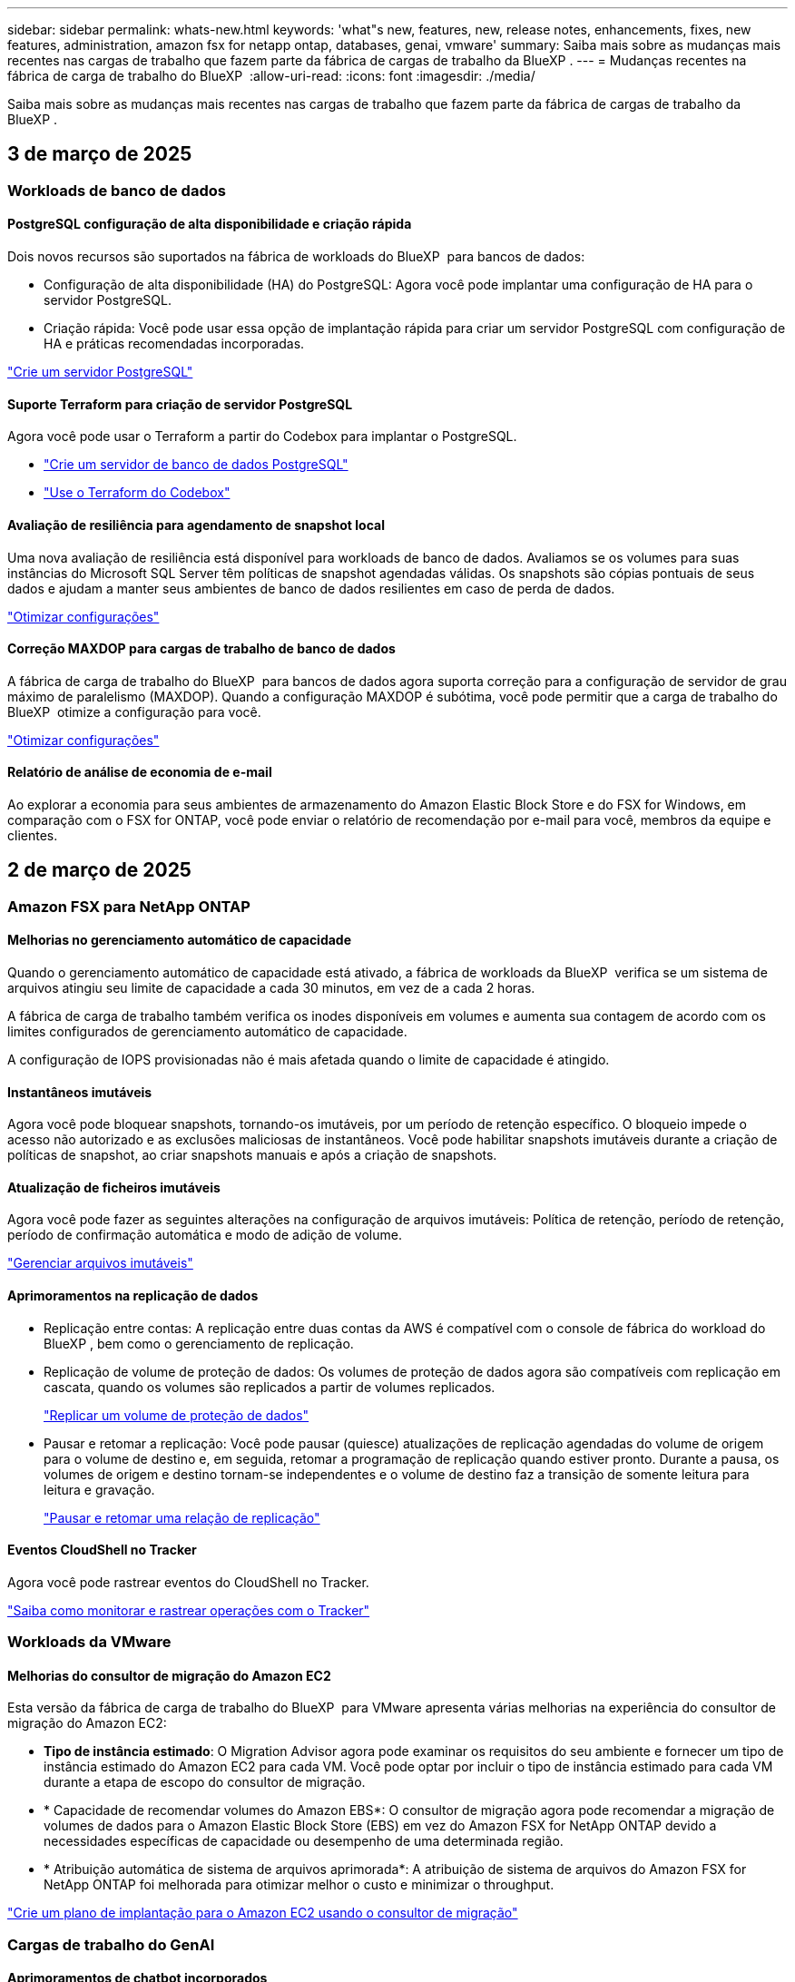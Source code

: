 ---
sidebar: sidebar 
permalink: whats-new.html 
keywords: 'what"s new, features, new, release notes, enhancements, fixes, new features, administration, amazon fsx for netapp ontap, databases, genai, vmware' 
summary: Saiba mais sobre as mudanças mais recentes nas cargas de trabalho que fazem parte da fábrica de cargas de trabalho da BlueXP . 
---
= Mudanças recentes na fábrica de carga de trabalho do BlueXP 
:allow-uri-read: 
:icons: font
:imagesdir: ./media/


[role="lead"]
Saiba mais sobre as mudanças mais recentes nas cargas de trabalho que fazem parte da fábrica de cargas de trabalho da BlueXP .



== 3 de março de 2025



=== Workloads de banco de dados



==== PostgreSQL configuração de alta disponibilidade e criação rápida

Dois novos recursos são suportados na fábrica de workloads do BlueXP  para bancos de dados:

* Configuração de alta disponibilidade (HA) do PostgreSQL: Agora você pode implantar uma configuração de HA para o servidor PostgreSQL.
* Criação rápida: Você pode usar essa opção de implantação rápida para criar um servidor PostgreSQL com configuração de HA e práticas recomendadas incorporadas.


link:https://review.docs.netapp.com/us-en/workload-databases_explore-savings-updates/create-postgresql-server.html["Crie um servidor PostgreSQL"]



==== Suporte Terraform para criação de servidor PostgreSQL

Agora você pode usar o Terraform a partir do Codebox para implantar o PostgreSQL.

* link:https://docs.netapp.com/us-en/workload-databases/create-postgresql-server.html["Crie um servidor de banco de dados PostgreSQL"^]
* link:https://docs.netapp.com/us-en/workload-setup-admin/use-codebox.html["Use o Terraform do Codebox"^]




==== Avaliação de resiliência para agendamento de snapshot local

Uma nova avaliação de resiliência está disponível para workloads de banco de dados. Avaliamos se os volumes para suas instâncias do Microsoft SQL Server têm políticas de snapshot agendadas válidas. Os snapshots são cópias pontuais de seus dados e ajudam a manter seus ambientes de banco de dados resilientes em caso de perda de dados.

link:https://docs.netapp.com/us-en/workload-databases/optimize-configurations.html["Otimizar configurações"]



==== Correção MAXDOP para cargas de trabalho de banco de dados

A fábrica de carga de trabalho do BlueXP  para bancos de dados agora suporta correção para a configuração de servidor de grau máximo de paralelismo (MAXDOP). Quando a configuração MAXDOP é subótima, você pode permitir que a carga de trabalho do BlueXP  otimize a configuração para você.

link:https://docs.netapp.com/us-en/workload-databases/optimize-configurations.html["Otimizar configurações"]



==== Relatório de análise de economia de e-mail

Ao explorar a economia para seus ambientes de armazenamento do Amazon Elastic Block Store e do FSX for Windows, em comparação com o FSX for ONTAP, você pode enviar o relatório de recomendação por e-mail para você, membros da equipe e clientes.



== 2 de março de 2025



=== Amazon FSX para NetApp ONTAP



==== Melhorias no gerenciamento automático de capacidade

Quando o gerenciamento automático de capacidade está ativado, a fábrica de workloads da BlueXP  verifica se um sistema de arquivos atingiu seu limite de capacidade a cada 30 minutos, em vez de a cada 2 horas.

A fábrica de carga de trabalho também verifica os inodes disponíveis em volumes e aumenta sua contagem de acordo com os limites configurados de gerenciamento automático de capacidade.

A configuração de IOPS provisionadas não é mais afetada quando o limite de capacidade é atingido.



==== Instantâneos imutáveis

Agora você pode bloquear snapshots, tornando-os imutáveis, por um período de retenção específico. O bloqueio impede o acesso não autorizado e as exclusões maliciosas de instantâneos. Você pode habilitar snapshots imutáveis durante a criação de políticas de snapshot, ao criar snapshots manuais e após a criação de snapshots.



==== Atualização de ficheiros imutáveis

Agora você pode fazer as seguintes alterações na configuração de arquivos imutáveis: Política de retenção, período de retenção, período de confirmação automática e modo de adição de volume.

link:https://docs.netapp.com/us-en/workload-fsx-ontap/manage-immutable-files.html["Gerenciar arquivos imutáveis"^]



==== Aprimoramentos na replicação de dados

* Replicação entre contas: A replicação entre duas contas da AWS é compatível com o console de fábrica do workload do BlueXP , bem como o gerenciamento de replicação.
* Replicação de volume de proteção de dados: Os volumes de proteção de dados agora são compatíveis com replicação em cascata, quando os volumes são replicados a partir de volumes replicados.
+
link:https://docs.netapp.com/us-en/workload-fsx-ontap/cascade-replication.html["Replicar um volume de proteção de dados"]

* Pausar e retomar a replicação: Você pode pausar (quiesce) atualizações de replicação agendadas do volume de origem para o volume de destino e, em seguida, retomar a programação de replicação quando estiver pronto. Durante a pausa, os volumes de origem e destino tornam-se independentes e o volume de destino faz a transição de somente leitura para leitura e gravação.
+
link:https://docs.netapp.com/us-en/workload-fsx-ontap/pause-resume-replication.html["Pausar e retomar uma relação de replicação"]





==== Eventos CloudShell no Tracker

Agora você pode rastrear eventos do CloudShell no Tracker.

link:https://docs.netapp.com/us-en/workload-fsx-ontap/monitor-operations.html["Saiba como monitorar e rastrear operações com o Tracker"]



=== Workloads da VMware



==== Melhorias do consultor de migração do Amazon EC2

Esta versão da fábrica de carga de trabalho do BlueXP  para VMware apresenta várias melhorias na experiência do consultor de migração do Amazon EC2:

* *Tipo de instância estimado*: O Migration Advisor agora pode examinar os requisitos do seu ambiente e fornecer um tipo de instância estimado do Amazon EC2 para cada VM. Você pode optar por incluir o tipo de instância estimado para cada VM durante a etapa de escopo do consultor de migração.
* * Capacidade de recomendar volumes do Amazon EBS*: O consultor de migração agora pode recomendar a migração de volumes de dados para o Amazon Elastic Block Store (EBS) em vez do Amazon FSX for NetApp ONTAP devido a necessidades específicas de capacidade ou desempenho de uma determinada região.
* * Atribuição automática de sistema de arquivos aprimorada*: A atribuição de sistema de arquivos do Amazon FSX for NetApp ONTAP foi melhorada para otimizar melhor o custo e minimizar o throughput.


https://docs.netapp.com/us-en/workload-vmware/launch-onboarding-advisor-native.html["Crie um plano de implantação para o Amazon EC2 usando o consultor de migração"]



=== Cargas de trabalho do GenAI



==== Aprimoramentos de chatbot incorporados

Agora você pode copiar perguntas e respostas diretamente para a área de transferência, ajustar o tamanho da janela de bate-papo e alterar seu título. Além disso, as respostas de bate-papo agora podem incluir tabelas, que também são copiáveis.

link:https://docs.netapp.com/us-en/workload-genai/test-knowledgebase.html["Teste uma base de conhecimento do GenAI"]



==== Suporte a citações de resposta de chat

As respostas de bate-papo agora incluem citações que listam os arquivos e blocos de dados que foram usados para gerar a resposta.

link:https://docs.netapp.com/us-en/workload-genai/test-knowledgebase.html["Teste uma base de conhecimento do GenAI"]



==== Suporte aprimorado ao tipo de arquivo

Esta versão do GenAI oferece suporte aprimorado a arquivos:

* Os modelos de chat apresentam suporte CSV melhorado. Isso permite respostas mais úteis ao consultar dados de arquivos CSV.
* O GenAI agora pode ingerir arquivos Apache Parquet a partir de fontes de dados.
* O GenAI agora suporta a introdução de arquivos DOCX do Microsoft Word que incluem imagens.


link:https://review.docs.netapp.com/us-en/workload-genai_mar-2-release/identify-data-sources.html#supported-data-source-file-formats["Formatos de arquivo de origem de dados suportados"]



== 3 de fevereiro de 2025



=== Workloads de banco de dados



==== Ambientes de banco de dados no local análise de custos e Planejamento de migração

A fábrica de workloads do BlueXP  para bancos de dados agora deteta, analisa e ajuda você a Planejar a migração de banco de dados no local para o Amazon FSX for NetApp ONTAP. Use a calculadora de economia para estimar o custo da execução do ambiente de banco de dados local na nuvem e analisar as recomendações para migrar o ambiente de banco de dados local para a nuvem.

link:https://docs.netapp.com/us-en/workload-databases/explore-savings.html["Explore economia para ambientes de banco de dados no local"]



==== Novas avaliações de otimização para bancos de dados

As avaliações a seguir estão agora disponíveis na fábrica de workloads do BlueXP  para bancos de dados. Essas avaliações estão focadas em detetar e proteger contra possíveis vulnerabilidades de segurança e detetar e aliviar gargalos de desempenho.

* *Receive Side Scaling (RSS) Configuration*: Verifica se a configuração RSS está ativada e se o número de filas está definido para o valor recomendado. A avaliação também fornece recomendações para otimizar a configuração de RSS.
* *Configuração do servidor de grau máximo de paralelismo (MAXDOP)*: A avaliação verifica se o MAXDOP está configurado corretamente e fornece recomendações para otimizar o desempenho.
* *Microsoft SQL Server patches*: A avaliação verifica se os patches mais recentes estão instalados nas instâncias do SQL Server e fornece recomendações para instalar os patches mais recentes.


link:https://docs.netapp.com/us-en/workload-databases/optimize-configurations.html["Otimizar configurações"]



== 2 de fevereiro de 2025



=== Amazon FSX para NetApp ONTAP



==== CloudShell no console de fábrica de carga de trabalho do BlueXP

O CloudShell é um recurso de CLI incorporado disponível na fábrica de cargas de trabalho do BlueXP  para armazenamento. Você pode usar o CloudShell para criar, compartilhar e executar comandos de CLI do ONTAP ou AWS a partir de várias sessões em um ambiente semelhante a shell a partir do console de fábrica de carga de trabalho.

link:https://docs.netapp.com/us-en/workload-setup-admin/use-cloudshell.html["Saiba mais sobre o CloudShell na fábrica de cargas de trabalho do BlueXP"^]



==== Download de dados de inventário

Agora você pode baixar os dados de inventário do FSX for ONTAP em um arquivo Microsoft Excel ou CSV da fábrica de carga de armazenamento na BlueXP .

image:screenshot-fsx-inventory-download.png["Uma captura de tela da fábrica de carga de trabalho do BlueXP  mostrando o novo botão de download para baixar os dados de inventário do sistema de arquivos do FSX for ONTAP."]



==== Opções de menu adicionais do sistema de arquivos FSX for ONTAP

Nós simplificamos o seguinte para um sistema de arquivos FSX for ONTAP da guia FSX for ONTAP no armazenamento.

* Crie uma VM de storage
* Crie um volume
* Replique dados de volume


image:screenshot-filesystem-menu-options.png["Uma captura de tela da guia FSX for ONTAP no armazenamento mostrando as novas opções de menu criar VM de armazenamento, criar volume e replicar dados de volume."]



==== Suporte ao Terraform para criar volumes

Agora você pode usar o Terraform na caixa de código para criar volumes.

link:https://docs.netapp.com/us-en/workload-fsx-ontap/create-volume.html["Crie um volume"]



==== Bloqueio de arquivos com o recurso arquivos imutáveis

Agora você pode bloquear arquivos usando o recurso arquivos imutáveis ao criar um volume para um sistema de arquivos FSX for ONTAP. O bloqueio de arquivos ajuda você e outras pessoas a evitar a exclusão acidental ou intencional de arquivos por um período especificado.

link:https://docs.netapp.com/us-en/workload-fsx-ontap/create-volume.html["Crie um volume"]



==== Tracker disponível para operações de monitoramento e rastreamento

Tracker, um novo recurso de monitoramento está disponível no Storage. Você pode usar o Rastreador para monitorar e rastrear o andamento e o status das credenciais, armazenamento e operações de link, analisar detalhes de tarefas e subtarefas de operação, diagnosticar problemas ou falhas, editar parâmetros para operações com falha e repetir operações com falha.

link:https://docs.netapp.com/us-en/workload-fsx-ontap/monitor-operations.html["Saiba como monitorar e rastrear operações com o Tracker"]



==== Suporte para sistemas de arquivos Amazon FSX para NetApp ONTAP de segunda geração

Agora você pode usar o Amazon FSX for NetApp ONTAP de segunda geração de sistemas de arquivos na fábrica de cargas de trabalho do BlueXP . Os sistemas de arquivos Single-AZ de segunda geração do FSX for ONTAP são alimentados por até 12 pares de HA, que podem fornecer até 72 Gbps de capacidade de taxa de transferência e 2.400.000 IOPS SSD. Os sistemas de arquivos Multi-AZ de segunda geração do FSX for ONTAP são alimentados por um par de HA e oferecem 6 Gbps de capacidade de transferência e 200.000 IOPS SSD.

* link:https://docs.netapp.com/us-en/workload-fsx-ontap/add-ha-pairs.html["Adicione pares de alta disponibilidade"]
* link:https://docs.aws.amazon.com/fsx/latest/ONTAPGuide/limits.html["Cotas e limites para o Amazon FSX for NetApp ONTAP"^]




=== Cargas de trabalho do GenAI



==== Suporte para modelos de fundação Amazon Nova

O GenAI agora suporta os modelos de fundação Amazon Nova. São suportados Amazon Nova Micro, Amazon Nova Lite e Amazon Nova Pro.

link:https://docs.netapp.com/us-en/workload-genai/requirements.html["Requisitos do GenAI"]



==== Filtragem do tipo de arquivo para fontes de dados

O GenAI agora suporta a seleção de tipos de arquivo específicos para incluir na digitalização da fonte de dados quando você adiciona uma fonte de dados.

link:https://docs.netapp.com/us-en/workload-genai/create-knowledgebase.html#add-data-sources-to-the-knowledge-base["Adicione fontes de dados à base de conhecimento"]



==== Filtragem de data de modificação de arquivo para fontes de dados

O GenAI agora suporta arquivos de filtragem para incluir na verificação da fonte de dados por data de modificação quando você adiciona uma fonte de dados. Você pode escolher um intervalo de datas de modificação para os arquivos incluídos.

link:https://docs.netapp.com/us-en/workload-genai/create-knowledgebase.html#add-data-sources-to-the-knowledge-base["Adicione fontes de dados à base de conhecimento"]



==== Suporte para arquivos de imagem e suporte aprimorado para arquivos PDF

O GenAI agora suporta a digitalização de arquivos de imagem e imagens dentro de arquivos PDF (também conhecido como suporte a arquivos multimodais). Se você escolher arquivos de imagem, o texto das imagens é digitalizado para a fonte de dados e usado como dados. Essa capacidade inclui imagens em documentos PDF; se você incluir tipos de arquivo PDF, as imagens em cada PDF são digitalizadas para texto e esse texto é incluído nas informações da fonte de dados.

link:https://docs.netapp.com/us-en/workload-genai/create-knowledgebase.html#add-data-sources-to-the-knowledge-base["Adicione fontes de dados à base de conhecimento"]



==== Pesquisa híbrida e suporte de reclassificação

O GenAI agora aumenta a relevância dos resultados de pesquisa usando a pesquisa híbrida e reclassificando os resultados. A pesquisa híbrida combina buscas de palavras-chave com busca vetorial e semântica. Os resultados padrão de pesquisa de palavras-chave são aumentados com correspondências próximas e nuance linguística, aumentando a relevância. O GenAI reclassifica os resultados da pesquisa e apenas retorna resultados com a maior relevância.

link:https://docs.netapp.com/us-en/workload-genai/ai-workloads-overview.html#benefits-of-using-genai-to-create-generative-ai-applications["Saiba mais sobre a fábrica de cargas de trabalho da BlueXP  para o GenAI"]



=== Configuração e administração



==== CloudShell disponível no console de fábrica da carga de trabalho do BlueXP

O CloudShell está disponível em qualquer lugar no console de fábrica de carga de trabalho do BlueXP . O CloudShell permite que você use as credenciais da AWS e do ONTAP fornecidas na sua conta do BlueXP  e execute os comandos da CLI da AWS ou da CLI do ONTAP em um ambiente semelhante ao shell.

link:https://docs.netapp.com/us-en/workload-setup-admin/use-cloudshell.html["Use o CloudShell"]



==== Atualização de permissões para bancos de dados

A seguinte permissão está agora disponível no modo _read_ para bancos de dados: `iam:SimulatePrincipalPolicy`.

link:https://docs.netapp.com/us-en/workload-setup-admin/permissions-reference.html#change-log["Log de alteração de referência de permissões"]



== 22 de janeiro de 2025



=== Configuração e administração



==== Permissões de fábrica do workload do BlueXP

Agora você pode visualizar as permissões que a fábrica de workloads do BlueXP  usa para executar várias operações, desde a descoberta de seus ambientes de storage até a implantação de recursos da AWS, como sistemas de arquivos em armazenamento ou bases de conhecimento para workloads do GenAI. Você pode visualizar as políticas e permissões do IAM para workloads de storage, bancos de dados, VMware e GenAI.

link:https://docs.netapp.com/us-en/workload-setup-admin/permissions-reference.html["Permissões de fábrica do workload do BlueXP"]



== 6 de janeiro de 2025



=== Workloads de banco de dados



==== Aprimoramentos no Dashboard de bancos de dados

Um novo design do Dashboard inclui os seguintes gráficos e aprimoramentos:

* O gráfico de distribuição de host mostra o número de hosts do Microsoft SQL Server e hosts PostgreSQL
* Os detalhes de distribuição de instâncias incluem o número total de instâncias detetadas e o número de instâncias gerenciadas do Microsoft SQL Server e PostgreSQL
* Os detalhes de distribuição de bancos de dados incluem o número total de bancos de dados e o número de bancos de dados gerenciados do Microsoft SQL Server e PostgreSQL
* Pontuação e status de otimização para instâncias gerenciadas e on-line
* Detalhes de otimização para categorias de storage, computação e aplicações
* Detalhes de otimização para configurações de instâncias do Microsoft SQL Server, como dimensionamento de storage, layout de storage, storage ONTAP, computação e aplicativos
* Economias potenciais para cargas de trabalho de banco de dados executadas em ambientes de armazenamento Amazon Elastic Block Store e FSX for Windows em comparação com o armazenamento do Amazon FSX for NetApp ONTAP




==== Novo estado "Concluído com problemas" na monitorização de trabalhos

A funcionalidade de monitorização de trabalhos para bases de dados fornece agora o novo estado "Concluído com problemas" para que possa saber quais os subtrabalhos com problemas e quais são os problemas.

link:https://docs.netapp.com/us-en/workload-databases/monitor-databases.html["Monitore seus bancos de dados"]



==== Avaliação e otimização para licenças do Microsoft SQL Server superprovisionadas

A calculadora de economia agora avalia se a edição Enterprise é necessária para a implantação do Microsoft SQL Server. Se uma licença estiver superprovisionada, a calculadora recomenda a downgrade. Você será capaz de fazer downgrade automaticamente da licença em bancos de dados otimizando o aplicativo.

* link:https://docs.netapp.com/us-en/workload-databases/explore-savings.html["Explore as economias com o FSX for ONTAP para suas cargas de trabalho de banco de dados"]
* link:https://docs.netapp.com/us-en/workload-databases/optimize-configurations.html["Otimize suas cargas de trabalho do SQL Server"]




== 5 de janeiro de 2025



=== Amazon FSX para NetApp ONTAP



==== Aprimoramentos de compartilhamento de volume CIFS

Os seguintes aprimoramentos estão disponíveis para gerenciar o compartilhamento CIFS para volumes em um sistema de arquivos do Amazon FSX for ONTAP na fábrica de carga de trabalho do BlueXP :

* Suporte para vários compartilhamentos CIFS em um volume
* A opção de atualizar usuários e grupos a qualquer momento
* A opção de atualizar permissões para usuários e grupos a qualquer momento
* Exclusão de compartilhamento CIFS


link:https://docs.netapp.com/us-en/workload-fsx-ontap/manage-cifs-share.html["Gerenciar compartilhamentos CIFS"]



=== Workloads da VMware



==== Melhorias do consultor de migração do Amazon EC2

Esta versão da fábrica de carga de trabalho do BlueXP  para VMware apresenta várias melhorias na experiência do consultor de migração:

* *Salvar ou baixar um plano de migração*: Agora você pode salvar ou baixar um plano de migração e carregar o plano de migração para preencher o consultor de migração. Quando você salva um plano de migração, o plano é salvo com sua conta de fábrica de carga de trabalho.
* *Seleção aprimorada de VM*: A fábrica de cargas de trabalho do BlueXP  para VMware agora oferece suporte à filtragem e pesquisa da lista de VMs que você deseja incluir em sua implantação de migração.


https://docs.netapp.com/us-en/workload-vmware/launch-onboarding-advisor-native.html["Crie um plano de implantação para o Amazon EC2 usando o consultor de migração"]



=== Cargas de trabalho do GenAI



==== Nome do instantâneo personalizado

Agora você pode fornecer um nome de instantâneo para um instantâneo ad-hoc.

link:https://docs.netapp.com/us-en/workload-genai/manage-knowledgebase.html#protect-a-knowledge-base-with-snapshots["Proteja uma base de conhecimento com snapshots"]



==== Nome de instância personalizado do mecanismo de AI

Agora você pode dar um nome personalizado à instância do mecanismo de AI durante a implantação.

link:https://docs.netapp.com/us-en/workload-genai/deploy-infrastructure.html["Implantar a infraestrutura do GenAI"]



==== Reconstruir a infraestrutura do GenAI corrompida ou ausente

Se a instância do seu mecanismo de AI ficar corrompida ou for excluída, você pode deixar que a carga de trabalho reconstrua-a de fábrica para você. A fábrica de carga de trabalho reanexa automaticamente suas bases de conhecimento à infraestrutura após a conclusão da reconstrução, para que elas estejam prontas para uso.

link:https://docs.netapp.com/us-en/workload-genai/troubleshooting.html["Solução de problemas"]



=== Configuração e administração



==== Suporte para contas de serviço na fábrica de workloads do BlueXP 

Agora, as contas de serviço são compatíveis na fábrica de workloads do BlueXP . Você pode criar contas de serviço para atuar como usuários de máquina que automatizam as operações de infraestrutura.

link:https://docs.netapp.com/us-en/workload-setup-admin/manage-service-accounts.html["Criar e gerenciar contas de serviço"]



== 1 de dezembro de 2024



=== Workloads da VMware



==== Melhorias do consultor de migração do Amazon EC2

Esta versão da fábrica de carga de trabalho do BlueXP  para VMware apresenta várias melhorias na experiência do consultor de migração:

* *Coleta de dados*: A fábrica de carga de trabalho do BlueXP  para VMware oferece suporte à capacidade de coletar dados por um período de tempo específico quando você usa o consultor de migração.
* *Seleção de VM*: A fábrica de cargas de trabalho do BlueXP  para VMware agora oferece suporte à seleção de VMs que você deseja incluir na implantação de migração.
* * Experiência rápida vs. Avançada*: Quando você usa o consultor de migração, agora você pode escolher uma experiência de migração rápida, usando RVtools, ou a experiência avançada, que usa o coletor de dados do consultor de migração.


https://docs.netapp.com/us-en/workload-vmware/launch-onboarding-advisor-native.html["Crie um plano de implantação para o Amazon EC2 usando o consultor de migração"]
